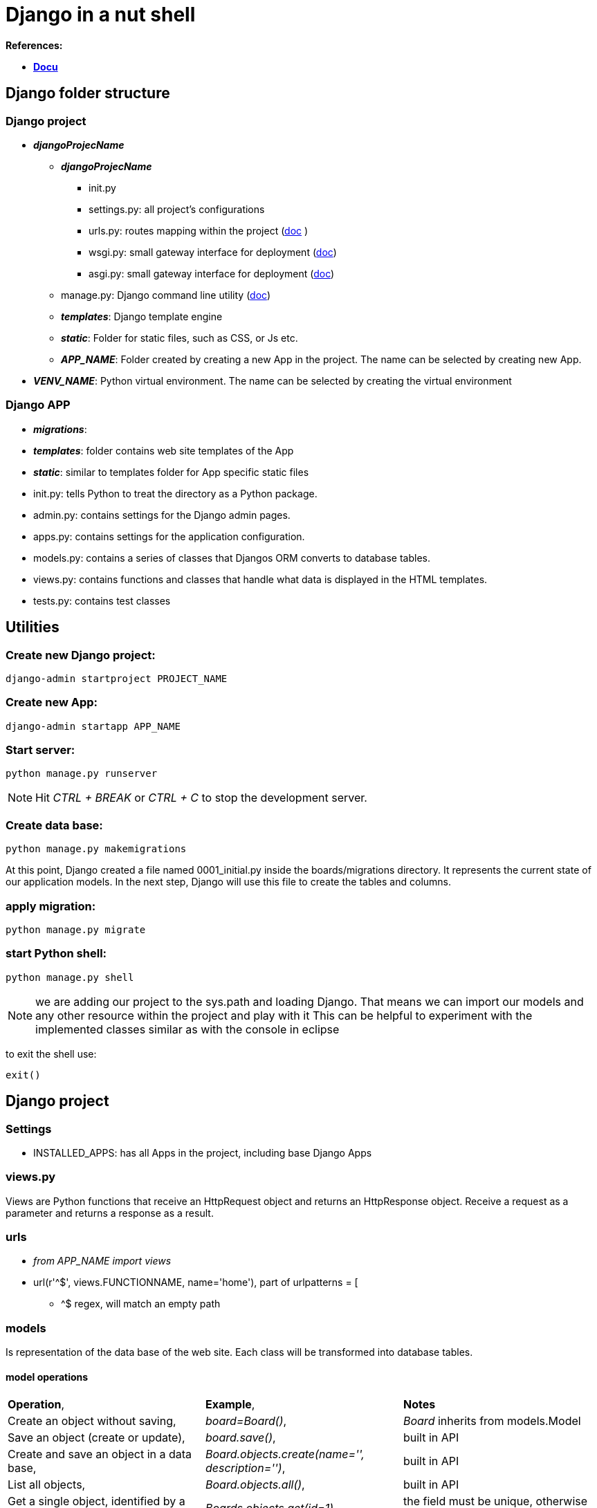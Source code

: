 = Django in a nut shell

*References:*

* *<<docs.djangoproject.com/en/3.1/contents/, Docu>>*



== Django folder structure

=== Django project
* *_djangoProjecName_*
** *_djangoProjecName_*
*** [blue]#init.py#
*** [blue]#settings.py#: all project's configurations	
*** [blue]#urls.py#: routes mapping within the project (https://docs.djangoproject.com/en/3.2/topics/http/urls/[doc] )
*** [blue]#wsgi.py#: small gateway interface for deployment (https://docs.djangoproject.com/en/3.2/howto/deployment/wsgi/[doc])
*** [blue]#asgi.py#: small gateway interface for deployment (https://docs.djangoproject.com/en/3.2/howto/deployment/asgi/[doc])
** [blue]#manage.py#: Django command line utility (https://docs.djangoproject.com/en/3.2/ref/django-admin/[doc])
** *_templates_*: Django template engine
** *_static_*: Folder for static files, such as CSS, or Js etc.
** *_APP_NAME_*: Folder created by creating a new App in the project. The name can be selected by creating new App.
* *_VENV_NAME_*: Python virtual environment. The name can be selected by creating the virtual environment

=== Django APP
* *_migrations_*:
* *_templates_*: folder contains web site templates of the App
* *_static_*: similar to templates folder for App specific static files
* [blue]#init.py#: tells Python to treat the directory as a Python package.
* [blue]#admin.py#: contains settings for the Django admin pages.
* [blue]#apps.py#: contains settings for the application configuration.
* [blue]#models.py#: contains a series of classes that Djangos ORM converts to database tables.
* [blue]#views.py#: contains functions and classes that handle what data is displayed in the HTML templates.
* [blue]#tests.py#: contains test classes

== Utilities
=== Create new Django project:
[source]
----
django-admin startproject PROJECT_NAME
----

=== Create new App:
[source]
----
django-admin startapp APP_NAME
----

=== *Start server:* 
[source]
----
python manage.py runserver
----
 
NOTE: Hit _CTRL + BREAK_ or _CTRL + C_ to stop the development server.

=== Create data base:
[source]
----
python manage.py makemigrations
----

At this point, Django created a file named 0001_initial.py inside the boards/migrations directory. It represents the current state of our application models. In the next step, Django will use this file to create the tables and columns.

=== apply migration:
[source]
----
python manage.py migrate
----

=== start Python shell:
[source]
----
python manage.py shell
----
NOTE: we are adding our project to the sys.path and loading Django. That means we can import our models and any other resource within the project and play with it
This can be helpful to experiment with the implemented classes similar as with the console in eclipse

to exit the shell use:
[source]
----
exit()
----


== Django project
=== Settings
* [blue]#INSTALLED_APPS#: has all Apps in the project, including base Django Apps

=== views.py 
Views are Python functions that receive an HttpRequest object and returns an HttpResponse object. Receive a request as a parameter and returns a response as a result.


=== urls
* _from APP_NAME import views_
* [blue]#url(r'^$', views.FUNCTIONNAME, name='home')#, part of [blue]#urlpatterns = [#
** [blue]#^$# regex, will match an empty path

=== models
Is representation of the data base of the web site.
 Each class will be transformed into database tables.

==== model operations

[cols="1,1,1"]
|===
|*Operation*, |*Example*, |*Notes*
|Create an object without saving, |[blue]#_board=Board()_#, |_Board_ inherits from models.Model 
|Save an object (create or update), |[blue]#_board.save()_#, |built in API 
|Create and save an object in a data base, |[blue]#_Board.objects.create(name='', description='')_#, |built in API 
|List all objects, |[blue]#_Board.objects.all()_#, |built in API
|Get a single object, identified by a field, |[blue]#_Boards.objects.get(id=1)_#, |the field must be unique, otherwise more objects will be returned 
|===

== Django Template engine
To use predefined templates the [blue]#settings.py# needs to be updated: 
[source]
----
'DIRS': []
----
For example:
[source]
----
os.path.join(BASE_DIR, 'templates')
----
NOTE: the [blue]#os# module needs to be imported in [blue]#settings.py#.





=== Django Template Language
Iterate through the object list:
[source]
----
{% for ... in ... %}
----
Example:
[source]
----
{% for board in boards %}
{{ board.name }}
{% endfor %}
----
To render:
[source]
----
{{variable}}
----
Example:
. 
[source]
----
{{ board.name }}
----

=== Static Files Setup
Static files are the CSS, JavaScripts, Fonts, Images, or any other resources we may use to compose the user interface.
Django provides features to handle these static files in [blue]#django.contrib.staticfiles#

To use these features features, they need to be registered in [blue]#INSTALLED_APPS# in the [blue]#settings.py# 
In the project root new folder needs to be created *_static_*.

NOTE: it is possible to get free to use fonts, so there is no need to create own. For example <<getbootstrap.com,bootstrap>> can be downloaded and unpacked into *_static_* folder. In the exercise _css/bootstrap.min.css_ is used. 

To get used of the static files Django needs to be instructed where to find them:
in [blue]#settings.py#:
[source]
----
STATIC_URL = '/static/'

STATICFILES_DIRS = [
    os.path.join(BASE_DIR, 'static'),
]
----
After this the html template needs to adjusted:
[source]
----
{% load static %}
----
_[blue]#{% static %}#_ is to tell where the resource file is stored. In the exercise it is stored here:
[source]
----
{% static 'css/bootstrap.min.css' %}
----
The [blue]#{% static %}# template tag uses the [blue]#STATIC_URL# configuration in the [blue]#settings.py#

TIP: use the [blue]#{% static %}# whenever you need to refer to a *CSS*, *JavaScript* or *image* file


== Testing
The tests can be implemented in [blue]#tests.py# of the App.
To executer the automated tests:
[source]
----
python manage.py test
----
To see more test details:
[source]
----
python manage.py test --verbosity=2
----
=== Server responce code
[options="header",cols="1,1,1"]
|===
|Response code   |meaning   |Notes   
//----------------------
|200   |success   				| if everything is ok   
|500   |internal server error   |error   
|404   |page not found			|when the url was not found - check the _urlpatterns_ in project [blue]#urls.py#  
|===


== Admin interface
The admin app is not meant to be used by web site visitors

=== Configure Django admin
[source]
----
python manage.py createsuperuser
----
WARNING: The admin needs to be created with a password. In exercise used password: _123_ and the user name _admin_
 +

Each app can use admin interface: within the App, open [blue]#admin.py# and use 
[source]
----
admin.site.register(Board)
----
Board is a class derived from [blue]#models.Model#

== URLs
_[blue]#urls.py#_ distributed among the apps. The project _urls.py_ is used as an entrance point and is called *root URLconf*.
The place to set the root URLconf is _settings.py_
[source]
----
ROOT_URLCONF = 'PROJECT_NAME.urls'
---- 
NOTE: PROJECT_NAME is the name of the project. It is generated while creating a project

When Django receives a request, it starts to look in _URLconf_ to find matching url.

CAUTION: As soon Django had found the matching url, it stops searching. That is why the order in the _urlpatterns_ *mattes*.

=== url function

[source]
----
def url(regex, view, kwargs, name=None
----
* *_regex_*: regular expression for matching URL pattern in strings.
* *_view_*: view function, used to process the user requests.

TIP: it accepts also the return of the *_django.conf.urls.include_* to reference external _urls.py_

* *_kwargs_*: arguments, passed to the view function. (rarely used)
* *_name_*: `Unique` identifier of the URL. This name can be used in the whole project.

TIP: Never use hard coded URLs - always refer to the URLs by its name

TIP: The *_regex_* can be checked here:  <<regexr.com#urls,regexr.com>> or https://regex101.com/

=== Basic URLs
Basic URL is just a matter of matching string: `about`:
[source]
----
urlpatterns = [
    url(r'^$', views.home, name='home'),
    url(r'^about/$', views.about, name='about'),
    url(r'^about/company/$', views.about_company, name='about_company')
]
----

The view functions would look like this:
[source]
----
def about(request):
    
    return render(request, 'about.html')

def about_company(request):
    
    return render(request, 'about_company.html', {'company_name': 'Simple Complex'})
----

=== Advanced URLs

Advanced URLs can be created by using regex to create dynamic URLs. As example user name can be used to show the user page:

[source]
----
urlpatterns = [
    url(r'^about/$', views.about, name='about'),
    url(r'^(?P<username>[\w.@+-]+)/$', views.user_profile, name='user_profile')
]
----

TIP: with such define each entrance would fit to the URL. So if the user would have the his name=about, the page will never be shown, because Django will always find first the 'about' page. 
To avoid this a prefix can be used e.g. `/profile/<username>` where `profile` is the prefix.

To create a  dynamic page URL also integer IDs can be used. e.g. Board.ID

[source]
----
url(r'^boards/(?P<pk>\d+)/$', views.board_topics, name='board_topics')
----

The expression `\d+`, part of regex will match an integer. This integer can be used to retrive the *Board* from the database.
`(?P<pk>\d+)` includes `<pk>` and it tells Django to capture the value into the argument `pk`.

With this the view function needs to be updates like this:
[source]
----
def board_topics(request, pk):
---- 
It is possible to have own parameter name in the view function. Therefore the regex needs to be adapted like that:
[source]
----
url(r'^boards/(\d+)/$', views.board_topics, name='board_topics')
----
However `pk`, staying for *_Primary Key_* is conventionally used

=== Using URLs API
The html template can use it like:
[source]
----
<a href="{% url 'board_topics' board.pk %}">{{ board.name }}</a>

----

TIP: Use `{% url %}` template tag to compose the application url

The first parameter is the *name* of the URL as it was defined in *_urls.py_*, followed by the attribute, here: `board.pk`, also defined in *_urls.py_*. 




[source]
----
<li class="breadcrumb-item">Boards</li>
<!-- With the link to another page url -->
<li class="breadcrumb-item"><a href="{% url 'home' %}">Boards</a></li>
----

=== Reuseable Templates

To reuse templates a master page can be created e.g. _base.html_. Every template can extend this special template. Therefore the `{% block %}` tag was introduced into the template. It reserve the space for the child template.
The child template can insert code within this space. Some default values can be set with the space, which will be used, if the child doesn't set any value. 
[source]
----
    <title>{% block title %}Django Boards{% endblock %}</title>
----

=== Forms
[source]
----
  <form method="post">
----
The `<form>` tag must define the `method` to instruct browser how to communicate with the server.
  
* `GET`:  is used to retrieve data from the server. +
* `POST`: is used to change data on server. +

NOTE: Django protects all `POST` requests using a `CSRF Token` (Cross-Site Request Forgery Token). This is done by `{% csrf_token %}` tag.

In the form the name of the HTML inputs has to be set:
[source]
----
<input type="text" class="form-control" id="id_subject" name="subject">
or
<textarea class="form-control" id="id_message" name="message" rows="5"></textarea>
----
The name will be used to retrieve data on the server. In Django view function the data can be used as:
[source]
----
subject = request.POST['subject']
message = request.POST['message']
---- 	
 
The Forms APIs can be imported from `django.forms`. There are two types of Forms in Django: `forms.Form` and `forms.ModelForm`. `forms.ModelForm` is a subclass of `forms.Form` and is associated with the Model class.







  





ENDE